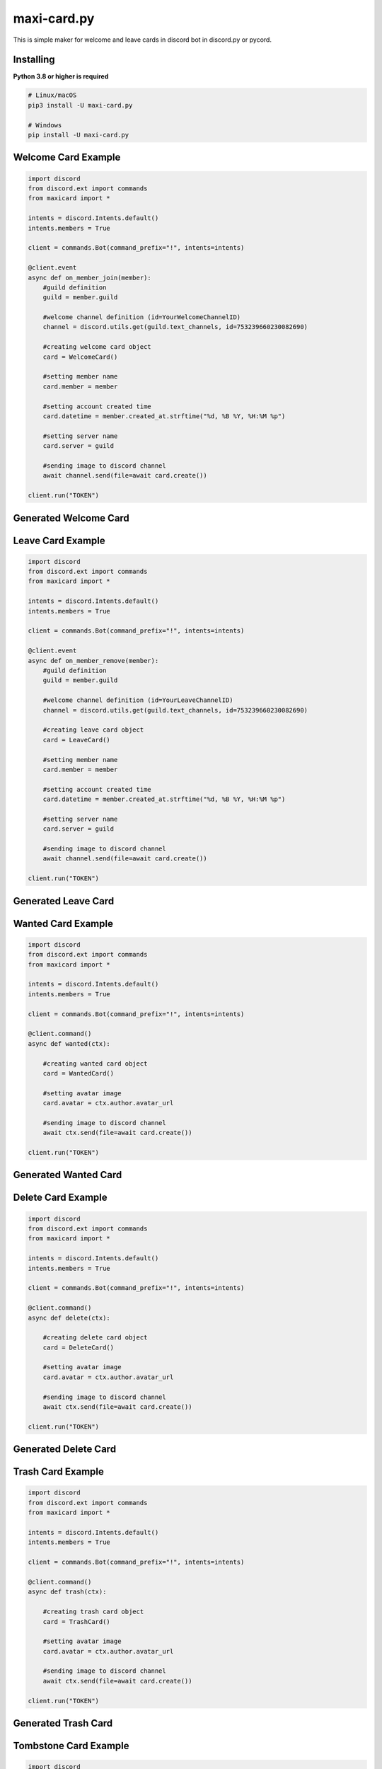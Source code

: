 maxi-card.py
============

This is simple maker for welcome and leave cards in discord bot in discord.py or pycord.


Installing
~~~~~~~~~~

**Python 3.8 or higher is required**


.. code:: sh

    # Linux/macOS
    pip3 install -U maxi-card.py

    # Windows
    pip install -U maxi-card.py


Welcome Card Example
~~~~~~~~~~~~~~~~~~~~

.. code:: py

   import discord
   from discord.ext import commands
   from maxicard import *

   intents = discord.Intents.default()
   intents.members = True

   client = commands.Bot(command_prefix="!", intents=intents)

   @client.event
   async def on_member_join(member):
       #guild definition 
       guild = member.guild

       #welcome channel definition (id=YourWelcomeChannelID)
       channel = discord.utils.get(guild.text_channels, id=753239660230082690)

       #creating welcome card object
       card = WelcomeCard()
       
       #setting member name
       card.member = member

       #setting account created time
       card.datetime = member.created_at.strftime("%d, %B %Y, %H:%M %p")

       #setting server name
       card.server = guild

       #sending image to discord channel
       await channel.send(file=await card.create())

   client.run("TOKEN")

Generated Welcome Card
~~~~~~~~~~~~~~~~~~~~~~ 
.. image:: https://raw.githubusercontent.com/Maxi-TM/maxi-card.py/main/created_cards/welcome-card.png 
   :target: https://raw.githubusercontent.com/Maxi-TM/maxi-card.py/main/created_cards/welcome-card.png 
   :alt: Created card from example code.

Leave Card Example
~~~~~~~~~~~~~~~~~~

.. code:: py

   import discord
   from discord.ext import commands
   from maxicard import *

   intents = discord.Intents.default()
   intents.members = True

   client = commands.Bot(command_prefix="!", intents=intents)

   @client.event
   async def on_member_remove(member):
       #guild definition 
       guild = member.guild

       #welcome channel definition (id=YourLeaveChannelID)
       channel = discord.utils.get(guild.text_channels, id=753239660230082690)

       #creating leave card object
       card = LeaveCard()
       
       #setting member name
       card.member = member

       #setting account created time
       card.datetime = member.created_at.strftime("%d, %B %Y, %H:%M %p")

       #setting server name
       card.server = guild

       #sending image to discord channel
       await channel.send(file=await card.create())

   client.run("TOKEN")

Generated Leave Card 
~~~~~~~~~~~~~~~~~~~~ 
.. image:: https://raw.githubusercontent.com/Maxi-TM/maxi-card.py/main/created_cards/leave-card.png 
   :target: https://raw.githubusercontent.com/Maxi-TM/maxi-card.py/main/created_cards/leave-card.png 
   :alt: Created card from example code.

Wanted Card Example
~~~~~~~~~~~~~~~~~~~

.. code:: py

   import discord
   from discord.ext import commands
   from maxicard import *

   intents = discord.Intents.default()
   intents.members = True

   client = commands.Bot(command_prefix="!", intents=intents)

   @client.command()
   async def wanted(ctx):
   
       #creating wanted card object
       card = WantedCard()
       
       #setting avatar image
       card.avatar = ctx.author.avatar_url

       #sending image to discord channel
       await ctx.send(file=await card.create())

   client.run("TOKEN")

Generated Wanted Card 
~~~~~~~~~~~~~~~~~~~~~
.. image:: https://raw.githubusercontent.com/Maxi-TM/maxi-card.py/main/created_cards/wanted-card.png 
   :target: https://raw.githubusercontent.com/Maxi-TM/maxi-card.py/main/created_cards/wanted-card.png 
   :alt: Created card from example code.

Delete Card Example
~~~~~~~~~~~~~~~~~~~

.. code:: py

   import discord
   from discord.ext import commands
   from maxicard import *

   intents = discord.Intents.default()
   intents.members = True

   client = commands.Bot(command_prefix="!", intents=intents)

   @client.command()
   async def delete(ctx):
   
       #creating delete card object
       card = DeleteCard()
       
       #setting avatar image
       card.avatar = ctx.author.avatar_url

       #sending image to discord channel
       await ctx.send(file=await card.create())

   client.run("TOKEN")

Generated Delete Card 
~~~~~~~~~~~~~~~~~~~~~
.. image:: https://raw.githubusercontent.com/Maxi-TM/maxi-card.py/main/created_cards/delete-card.png 
   :target: https://raw.githubusercontent.com/Maxi-TM/maxi-card.py/main/created_cards/delete-card.png 
   :alt: Created card from example code.

Trash Card Example
~~~~~~~~~~~~~~~~~~

.. code:: py

   import discord
   from discord.ext import commands
   from maxicard import *

   intents = discord.Intents.default()
   intents.members = True

   client = commands.Bot(command_prefix="!", intents=intents)

   @client.command()
   async def trash(ctx):
   
       #creating trash card object
       card = TrashCard()
       
       #setting avatar image
       card.avatar = ctx.author.avatar_url

       #sending image to discord channel
       await ctx.send(file=await card.create())

   client.run("TOKEN")

Generated Trash Card 
~~~~~~~~~~~~~~~~~~~~ 
.. image:: https://raw.githubusercontent.com/Maxi-TM/maxi-card.py/main/created_cards/trash-card.png 
   :target: https://raw.githubusercontent.com/Maxi-TM/maxi-card.py/main/created_cards/trash-card.png 
   :alt: Created card from example code.

Tombstone Card Example
~~~~~~~~~~~~~~~~~~~~~~

.. code:: py

   import discord
   from discord.ext import commands
   from maxicard import *

   intents = discord.Intents.default()
   intents.members = True

   client = commands.Bot(command_prefix="!", intents=intents)

   @client.command()
   async def tombstone(ctx):
   
       #creating tombstone card object
       card = TombstoneCard()
       
       #setting avatar image
       card.avatar = ctx.author.avatar_url

       #sending image to discord channel
       await ctx.send(file=await card.create())

   client.run("TOKEN")

Generated Tombstone Card 
~~~~~~~~~~~~~~~~~~~~~~~~
.. image:: https://raw.githubusercontent.com/Maxi-TM/maxi-card.py/main/created_cards/tombstone-card.png 
   :target: https://raw.githubusercontent.com/Maxi-TM/maxi-card.py/main/created_cards/tombstone-card.png 
   :alt: Created card from example code.

Hitler Card Example
~~~~~~~~~~~~~~~~~~~

.. code:: py

   import discord
   from discord.ext import commands
   from maxicard import *

   intents = discord.Intents.default()
   intents.members = True

   client = commands.Bot(command_prefix="!", intents=intents)

   @client.command()
   async def hitler(ctx):
   
       #creating hitler card object
       card = HitlerCard()
       
       #setting avatar image
       card.avatar = ctx.author.avatar_url

       #sending image to discord channel
       await ctx.send(file=await card.create())

   client.run("TOKEN")

Generated Hitler Card 
~~~~~~~~~~~~~~~~~~~~~
.. image:: https://raw.githubusercontent.com/Maxi-TM/maxi-card.py/main/created_cards/hitler-card.png 
   :target: https://raw.githubusercontent.com/Maxi-TM/maxi-card.py/main/created_cards/hitler-card.png 
   :alt: Created card from example code.

Jail Card Example
~~~~~~~~~~~~~~~~~

.. code:: py

   import discord
   from discord.ext import commands
   from maxicard import *

   intents = discord.Intents.default()
   intents.members = True

   client = commands.Bot(command_prefix="!", intents=intents)

   @client.command()
   async def jail(ctx):
   
       #creating jail card object
       card = JailCard()
       
       #setting avatar image
       card.avatar = ctx.author.avatar_url

       #sending image to discord channel
       await ctx.send(file=await card.create())

   client.run("TOKEN")

Generated Jail Card 
~~~~~~~~~~~~~~~~~~~
.. image:: https://raw.githubusercontent.com/Maxi-TM/maxi-card.py/main/created_cards/jail-card.png 
   :target: https://raw.githubusercontent.com/Maxi-TM/maxi-card.py/main/created_cards/jail-card.png 
   :alt: Created card from example code.

